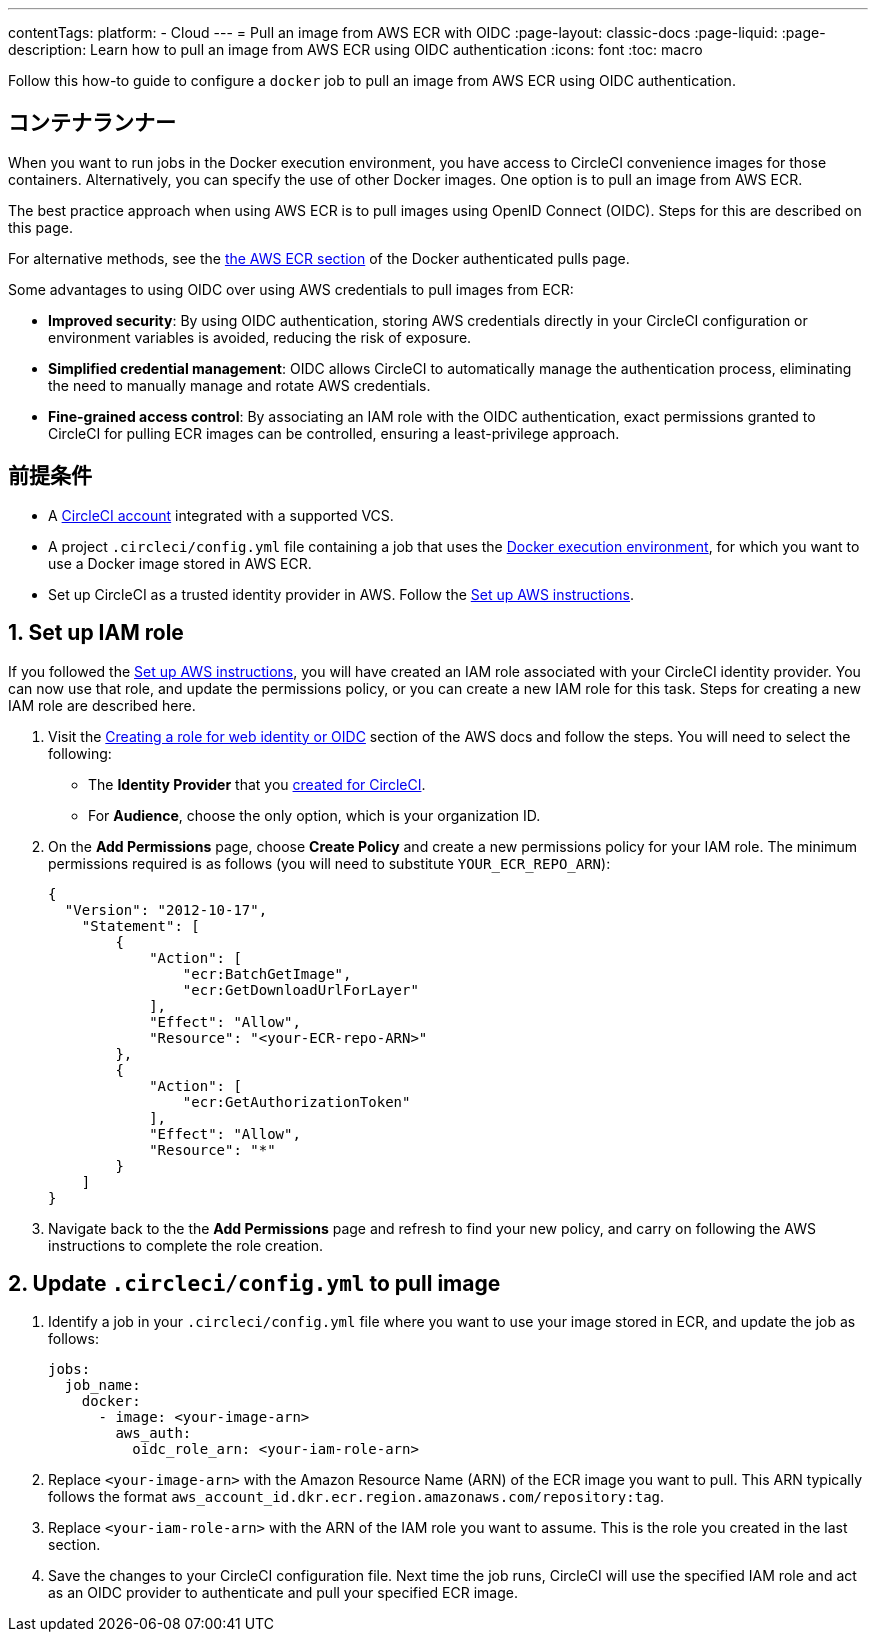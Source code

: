 ---

contentTags:
  platform:
  - Cloud
---
= Pull an image from AWS ECR with OIDC
:page-layout: classic-docs
:page-liquid:
:page-description: Learn how to pull an image from AWS ECR using OIDC authentication
:icons: font
:toc: macro

:toc-title:

Follow this how-to guide to configure a `docker` job to pull an image from AWS ECR using OIDC authentication.

[#introduction]
== コンテナランナー

When you want to run jobs in the Docker execution environment, you have access to CircleCI convenience images for those containers. Alternatively, you can specify the use of other Docker images. One option is to pull an image from AWS ECR.

The best practice approach when using AWS ECR is to pull images using OpenID Connect (OIDC). Steps for this are described on this page.

For alternative methods, see the xref:private-images#aws-ecr[the AWS ECR section] of the Docker authenticated pulls page.

Some advantages to using OIDC over using AWS credentials to pull images from ECR:

* **Improved security**: By using OIDC authentication, storing AWS credentials directly in your CircleCI configuration or environment variables is avoided, reducing the risk of exposure.
* **Simplified credential management**: OIDC allows CircleCI to automatically manage the authentication process, eliminating the need to manually manage and rotate AWS credentials.
* **Fine-grained access control**: By associating an IAM role with the OIDC authentication, exact permissions granted to CircleCI for pulling ECR images can be controlled, ensuring a least-privilege approach.

[#prerequisites]
== 前提条件

* A xref:first-steps#[CircleCI account] integrated with a supported VCS.
* A project `.circleci/config.yml` file containing a job that uses the xref:using-docker#[Docker execution environment], for which you want to use a Docker image stored in AWS ECR.
* Set up CircleCI as a trusted identity provider in AWS. Follow the xref:openid-connect-tokens#set-up-aws[Set up AWS instructions].

[#set-up-iam-role]
== 1.  Set up IAM role

If you followed the xref:openid-connect-tokens#set-up-aws[Set up AWS instructions], you will have created an IAM role associated with your CircleCI identity provider. You can now use that role, and update the permissions policy, or you can create a new IAM role for this task. Steps for creating a new IAM role are described here.

. Visit the https://docs.aws.amazon.com/IAM/latest/UserGuide/id_roles_create_for-idp_oidc.html#idp_oidc_Create[Creating a role for web identity or OIDC] section of the AWS docs and follow the steps. You will need to select the following:
** The **Identity Provider** that you xref:openid-connect-tokens#set-up-aws[created for CircleCI].
** For **Audience**, choose the only option, which is your organization ID.
. On the **Add Permissions** page, choose **Create Policy** and create a new permissions policy for your IAM role. The minimum permissions required is as follows (you will need to substitute `YOUR_ECR_REPO_ARN`):
+
[source,json]
----
{
  "Version": "2012-10-17",
    "Statement": [
        {
            "Action": [
                "ecr:BatchGetImage",
                "ecr:GetDownloadUrlForLayer"
            ],
            "Effect": "Allow",
            "Resource": "<your-ECR-repo-ARN>"
        },
        {
            "Action": [
                "ecr:GetAuthorizationToken"
            ],
            "Effect": "Allow",
            "Resource": "*"
        }
    ]
}
----
. Navigate back to the the **Add Permissions** page and refresh to find your new policy, and carry on following the AWS instructions to complete the role creation.

[#update-circleci-config-yml-to-pull-image]
== 2. Update `.circleci/config.yml` to pull image

. Identify a job in your `.circleci/config.yml` file where you want to use your image stored in ECR, and update the job as follows:
+
[source,yaml]
----
jobs:
  job_name:
    docker:
      - image: <your-image-arn>
        aws_auth:
          oidc_role_arn: <your-iam-role-arn>
----
. Replace `<your-image-arn>` with the Amazon Resource Name (ARN) of the ECR image you want to pull. This ARN typically follows the format `aws_account_id.dkr.ecr.region.amazonaws.com/repository:tag`.
. Replace `<your-iam-role-arn>` with the ARN of the IAM role you want to assume. This is the role you created in the last section.
. Save the changes to your CircleCI configuration file. Next time the job runs, CircleCI will use the specified IAM role and act as an OIDC provider to authenticate and pull your specified ECR image.